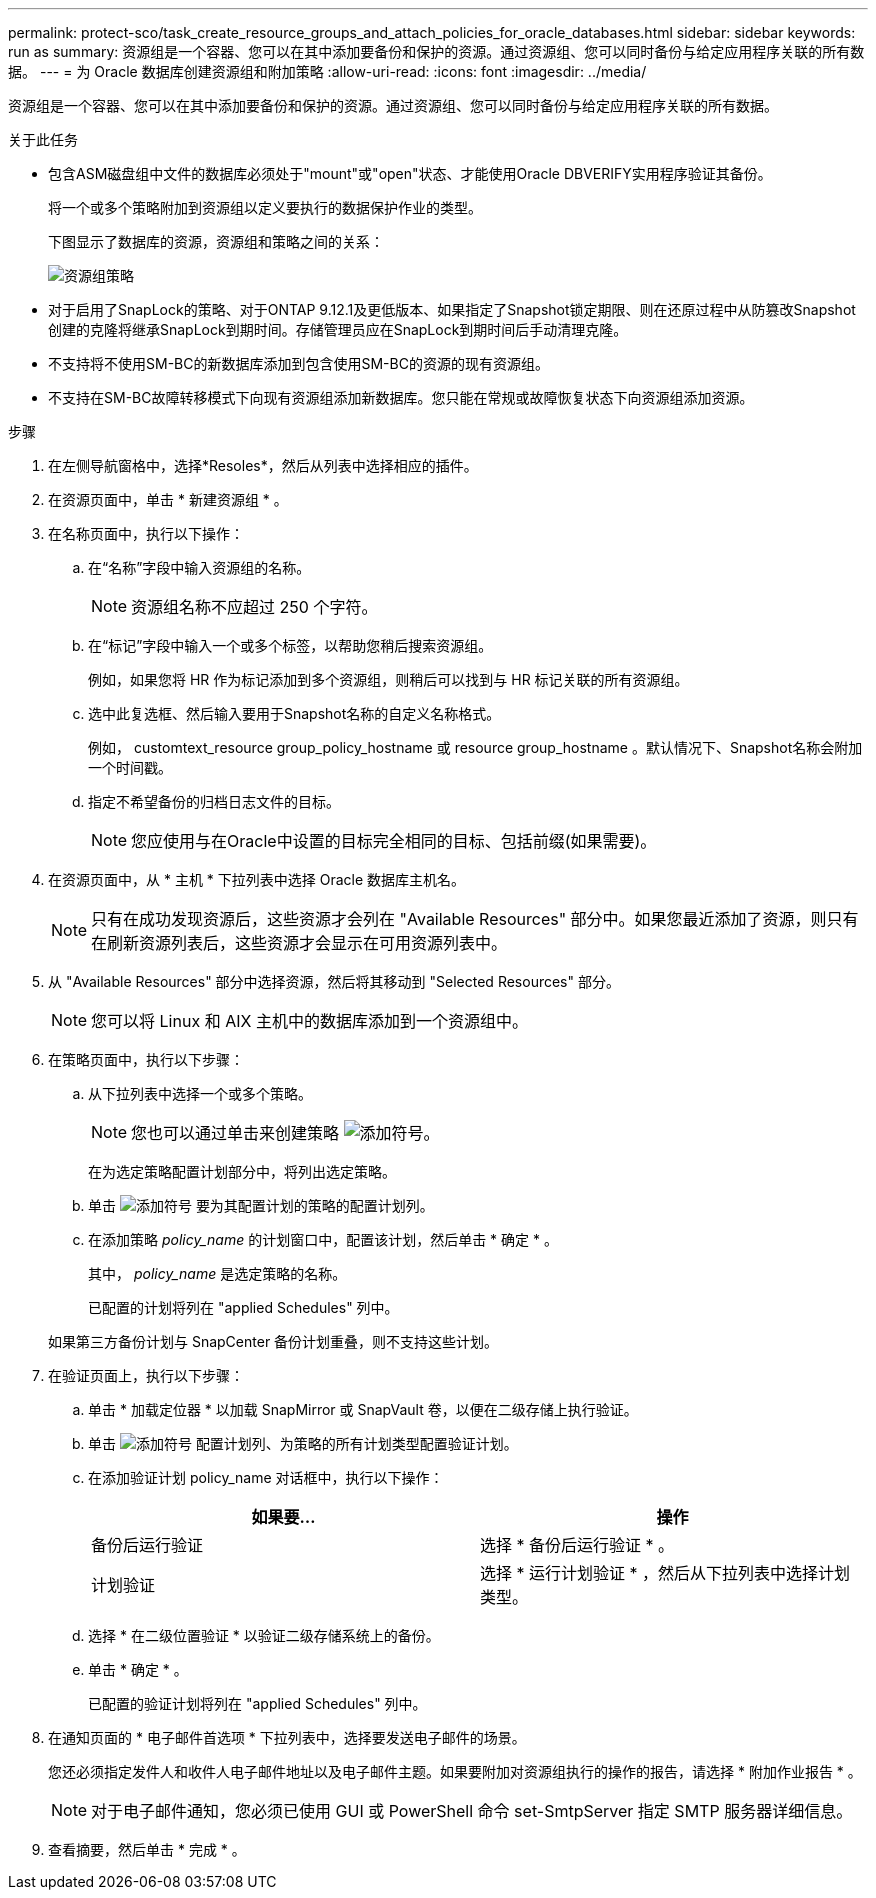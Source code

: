 ---
permalink: protect-sco/task_create_resource_groups_and_attach_policies_for_oracle_databases.html 
sidebar: sidebar 
keywords: run as 
summary: 资源组是一个容器、您可以在其中添加要备份和保护的资源。通过资源组、您可以同时备份与给定应用程序关联的所有数据。 
---
= 为 Oracle 数据库创建资源组和附加策略
:allow-uri-read: 
:icons: font
:imagesdir: ../media/


[role="lead"]
资源组是一个容器、您可以在其中添加要备份和保护的资源。通过资源组、您可以同时备份与给定应用程序关联的所有数据。

.关于此任务
* 包含ASM磁盘组中文件的数据库必须处于"mount"或"open"状态、才能使用Oracle DBVERIFY实用程序验证其备份。
+
将一个或多个策略附加到资源组以定义要执行的数据保护作业的类型。

+
下图显示了数据库的资源，资源组和策略之间的关系：

+
image::../media/sco_resourcegroup_policy.gif[资源组策略]

* 对于启用了SnapLock的策略、对于ONTAP 9.12.1及更低版本、如果指定了Snapshot锁定期限、则在还原过程中从防篡改Snapshot创建的克隆将继承SnapLock到期时间。存储管理员应在SnapLock到期时间后手动清理克隆。
* 不支持将不使用SM-BC的新数据库添加到包含使用SM-BC的资源的现有资源组。
* 不支持在SM-BC故障转移模式下向现有资源组添加新数据库。您只能在常规或故障恢复状态下向资源组添加资源。


.步骤
. 在左侧导航窗格中，选择*Resoles*，然后从列表中选择相应的插件。
. 在资源页面中，单击 * 新建资源组 * 。
. 在名称页面中，执行以下操作：
+
.. 在“名称”字段中输入资源组的名称。
+

NOTE: 资源组名称不应超过 250 个字符。

.. 在“标记”字段中输入一个或多个标签，以帮助您稍后搜索资源组。
+
例如，如果您将 HR 作为标记添加到多个资源组，则稍后可以找到与 HR 标记关联的所有资源组。

.. 选中此复选框、然后输入要用于Snapshot名称的自定义名称格式。
+
例如， customtext_resource group_policy_hostname 或 resource group_hostname 。默认情况下、Snapshot名称会附加一个时间戳。

.. 指定不希望备份的归档日志文件的目标。
+

NOTE: 您应使用与在Oracle中设置的目标完全相同的目标、包括前缀(如果需要)。



. 在资源页面中，从 * 主机 * 下拉列表中选择 Oracle 数据库主机名。
+

NOTE: 只有在成功发现资源后，这些资源才会列在 "Available Resources" 部分中。如果您最近添加了资源，则只有在刷新资源列表后，这些资源才会显示在可用资源列表中。

. 从 "Available Resources" 部分中选择资源，然后将其移动到 "Selected Resources" 部分。
+

NOTE: 您可以将 Linux 和 AIX 主机中的数据库添加到一个资源组中。

. 在策略页面中，执行以下步骤：
+
.. 从下拉列表中选择一个或多个策略。
+

NOTE: 您也可以通过单击来创建策略 image:../media/add_policy_from_resourcegroup.gif["添加符号"]。

+
在为选定策略配置计划部分中，将列出选定策略。

.. 单击 image:../media/add_policy_from_resourcegroup.gif["添加符号"] 要为其配置计划的策略的配置计划列。
.. 在添加策略 _policy_name_ 的计划窗口中，配置该计划，然后单击 * 确定 * 。
+
其中， _policy_name_ 是选定策略的名称。

+
已配置的计划将列在 "applied Schedules" 列中。



+
如果第三方备份计划与 SnapCenter 备份计划重叠，则不支持这些计划。

. 在验证页面上，执行以下步骤：
+
.. 单击 * 加载定位器 * 以加载 SnapMirror 或 SnapVault 卷，以便在二级存储上执行验证。
.. 单击 image:../media/add_policy_from_resourcegroup.gif["添加符号"] 配置计划列、为策略的所有计划类型配置验证计划。
.. 在添加验证计划 policy_name 对话框中，执行以下操作：
+
|===
| 如果要... | 操作 


 a| 
备份后运行验证
 a| 
选择 * 备份后运行验证 * 。



 a| 
计划验证
 a| 
选择 * 运行计划验证 * ，然后从下拉列表中选择计划类型。

|===
.. 选择 * 在二级位置验证 * 以验证二级存储系统上的备份。
.. 单击 * 确定 * 。
+
已配置的验证计划将列在 "applied Schedules" 列中。



. 在通知页面的 * 电子邮件首选项 * 下拉列表中，选择要发送电子邮件的场景。
+
您还必须指定发件人和收件人电子邮件地址以及电子邮件主题。如果要附加对资源组执行的操作的报告，请选择 * 附加作业报告 * 。

+

NOTE: 对于电子邮件通知，您必须已使用 GUI 或 PowerShell 命令 set-SmtpServer 指定 SMTP 服务器详细信息。

. 查看摘要，然后单击 * 完成 * 。

